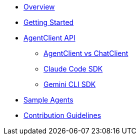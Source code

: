 * xref:index.adoc[Overview]
* xref:getting-started.adoc[Getting Started]
* xref:api/agentclient.adoc[AgentClient API]
** xref:api/agentclient-vs-chatclient.adoc[AgentClient vs ChatClient]
** xref:api/claude-code-sdk.adoc[Claude Code SDK]
** xref:api/gemini-cli-sdk.adoc[Gemini CLI SDK]
* xref:samples.adoc[Sample Agents]
* xref:contribution-guidelines.adoc[Contribution Guidelines]